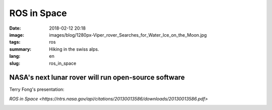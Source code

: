 ROS in Space
############

:date: 2018-02-12 20:18
:image: images/blog/1280px-Viper_rover_Searches_for_Water_Ice_on_the_Moon.jpg
:tags: ros
:summary: Hiking in the swiss alps.
:lang: en
:slug: ros_in_space

NASA's next lunar rover will run open-source software
~~~~~~~~~~~~~~~~~~~~~~~~~~~~~~~~~~~~~~~~~~~~~~~~~~~~~

Terry Fong's presentation:

`ROS in Space <https://ntrs.nasa.gov/api/citations/20130013586/downloads/20130013586.pdf>`

.. container::

    .. image:: images/blog/1280px-Viper_rover_Searches_for_Water_Ice_on_the_Moon.jpg
        :width: 50%
